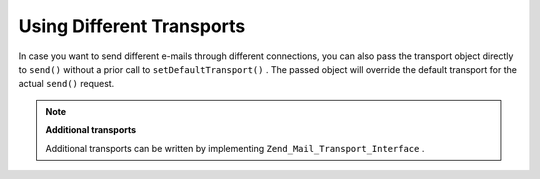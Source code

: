 
Using Different Transports
==========================

In case you want to send different e-mails through different connections, you can also pass the transport object directly to ``send()`` without a prior call to ``setDefaultTransport()`` . The passed object will override the default transport for the actual ``send()`` request.

.. note::
    **Additional transports**

    Additional transports can be written by implementing ``Zend_Mail_Transport_Interface`` .


